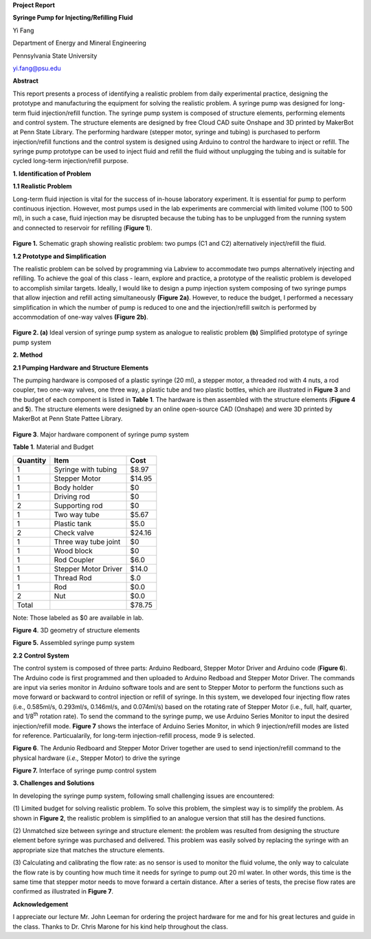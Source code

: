 **Project Report**

**Syringe Pump for Injecting/Refilling Fluid**

Yi Fang

Department of Energy and Mineral Engineering

Pennsylvania State University

yi.fang@psu.edu

**Abstract**

This report presents a process of identifying a realistic problem from
daily experimental practice, designing the prototype and manufacturing
the equipment for solving the realistic problem. A syringe pump was
designed for long-term fluid injection/refill function. The syringe pump
system is composed of structure elements, performing elements and
control system. The structure elements are designed by free Cloud CAD
suite Onshape and 3D printed by MakerBot at Penn State Library. The
performing hardware (stepper motor, syringe and tubing) is purchased to
perform injection/refill functions and the control system is designed
using Arduino to control the hardware to inject or refill. The syringe
pump prototype can be used to inject fluid and refill the fluid without
unplugging the tubing and is suitable for cycled long-term
injection/refill purpose.

**1. Identification of Problem**

**1.1 Realistic Problem**

Long-term fluid injection is vital for the success of in-house
laboratory experiment. It is essential for pump to perform continuous
injection. However, most pumps used in the lab experiments are
commercial with limited volume (100 to 500 ml), in such a case, fluid
injection may be disrupted because the tubing has to be unplugged from
the running system and connected to reservoir for refilling (**Figure
1**).

.. figure:: image/1.png

**Figure 1.** Schematic graph showing realistic problem: two pumps (C1
and C2) alternatively inject/refill the fluid.

**1.2 Prototype and Simplification**

The realistic problem can be solved by programming via Labview to
accommodate two pumps alternatively injecting and refilling. To achieve
the goal of this class - learn, explore and practice, a prototype of the
realistic problem is developed to accomplish similar targets. Ideally, I
would like to design a pump injection system composing of two syringe
pumps that allow injection and refill acting simultaneously **(Figure
2a)**. However, to reduce the budget, I performed a necessary
simplification in which the number of pump is reduced to one and the
injection/refill switch is performed by accommodation of one-way valves
**(Figure 2b)**.

.. figure:: image/2.png

**Figure 2. (a)** Ideal version of syringe pump system as analogue to
realistic problem **(b)** Simplified prototype of syringe pump system

**2. Method**

**2.1 Pumping Hardware and Structure Elements**

The pumping hardware is composed of a plastic syringe (20 ml), a stepper
motor, a threaded rod with 4 nuts, a rod coupler, two one-way valves,
one three way, a plastic tube and two plastic bottles, which are
illustrated in **Figure 3** and the budget of each component is listed
in **Table 1**. The hardware is then assembled with the structure
elements (**Figure 4** and **5**). The structure elements were designed
by an online open-source CAD (Onshape) and were 3D printed by MakerBot
at Penn State Pattee Library.

.. figure:: image/3.png

**Figure 3**. Major hardware component of syringe pump system

**Table 1**. Material and Budget

+------------+------------------------+----------+
| Quantity   | Item                   | Cost     |
+============+========================+==========+
| 1          | Syringe with tubing    | $8.97    |
+------------+------------------------+----------+
| 1          | Stepper Motor          | $14.95   |
+------------+------------------------+----------+
| 1          | Body holder            | $0       |
+------------+------------------------+----------+
| 1          | Driving rod            | $0       |
+------------+------------------------+----------+
| 2          | Supporting rod         | $0       |
+------------+------------------------+----------+
| 1          | Two way tube           | $5.67    |
+------------+------------------------+----------+
| 1          | Plastic tank           | $5.0     |
+------------+------------------------+----------+
| 2          | Check valve            | $24.16   |
+------------+------------------------+----------+
| 1          | Three way tube joint   | $0       |
+------------+------------------------+----------+
| 1          | Wood block             | $0       |
+------------+------------------------+----------+
| 1          | Rod Coupler            | $6.0     |
+------------+------------------------+----------+
| 1          | Stepper Motor Driver   | $14.0    |
+------------+------------------------+----------+
| 1          | Thread Rod             | $.0      |
+------------+------------------------+----------+
| 1          | Rod                    | $0.0     |
+------------+------------------------+----------+
| 2          | Nut                    | $0.0     |
+------------+------------------------+----------+
| Total      |                        | $78.75   |
+------------+------------------------+----------+

Note: Those labeled as $0 are available in lab.

|image3|

**Figure 4**. 3D geometry of structure elements

|image4|

**Figure 5.** Assembled syringe pump system

**2.2 Control System**

The control system is composed of three parts: Arduino Redboard, Stepper
Motor Driver and Arduino code (**Figure 6**). The Arduino code is first
programmed and then uploaded to Arduino Redboad and Stepper Motor
Driver. The commands are input via series monitor in Arduino software
tools and are sent to Stepper Motor to perform the functions such as
move forward or backward to control injection or refill of syringe. In
this system, we developed four injecting flow rates (i.e., 0.585ml/s,
0.293ml/s, 0.146ml/s, and 0.074ml/s) based on the rotating rate of
Stepper Motor (i.e., full, half, quarter, and 1/8\ :sup:`th` rotation
rate). To send the command to the syringe pump, we use Arduino Series
Monitor to input the desired injection/refill mode. **Figure 7** shows
the interface of Arduino Series Monitor, in which 9 injection/refill
modes are listed for reference. Particualarily, for long-term
injection-refill process, mode 9 is selected.

|image5|

**Figure 6**. The Ardunio Redboard and Stepper Motor Driver together are
used to send injection/refill command to the physical hardware (*i.e.,*
Stepper Motor) to drive the syringe

|image6|

**Figure 7.** Interface of syringe pump control system

**3. Challenges and Solutions**

In developing the syringe pump system, following small challenging
issues are encountered:

(1) Limited budget for solving realistic problem. To solve this problem,
the simplest way is to simplify the problem. As shown in **Figure 2**,
the realistic problem is simplified to an analogue version that still
has the desired functions.

(2) Unmatched size between syringe and structure element: the problem
was resulted from designing the structure element before syringe was
purchased and delivered. This problem was easily solved by replacing the
syringe with an appropriate size that matches the structure elements.

(3) Calculating and calibrating the flow rate: as no sensor is used to
monitor the fluid volume, the only way to calculate the flow rate is by
counting how much time it needs for syringe to pump out 20 ml water. In
other words, this time is the same time that stepper motor needs to move
forward a certain distance. After a series of tests, the precise flow
rates are confirmed as illustrated in **Figure 7**.

**Acknowledgement**

I appreciate our lecture Mr. John Leeman for ordering the project
hardware for me and for his great lectures and guide in the class.
Thanks to Dr. Chris Marone for his kind help throughout the class.

.. |image0| image:: media/image1.png
   :width: 5.99097in
   :height: 2.38333in
.. |image1| image:: media/image2.png
   :width: 5.87266in
   :height: 3.32988in
.. |image2| image:: media/image3.png
   :width: 4.63084in
   :height: 2.87927in
.. |image3| image:: media/image4.png
   :width: 4.67631in
   :height: 3.02336in
.. |image4| image:: media/image5.png
   :width: 4.64019in
   :height: 2.99693in
.. |image5| image:: media/image6.png
   :width: 5.99097in
   :height: 2.83194in
.. |image6| image:: media/image7.png
   :width: 4.62266in
   :height: 3.04058in
